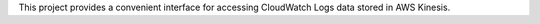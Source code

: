 This project provides a convenient interface for accessing CloudWatch Logs data stored in AWS Kinesis.


